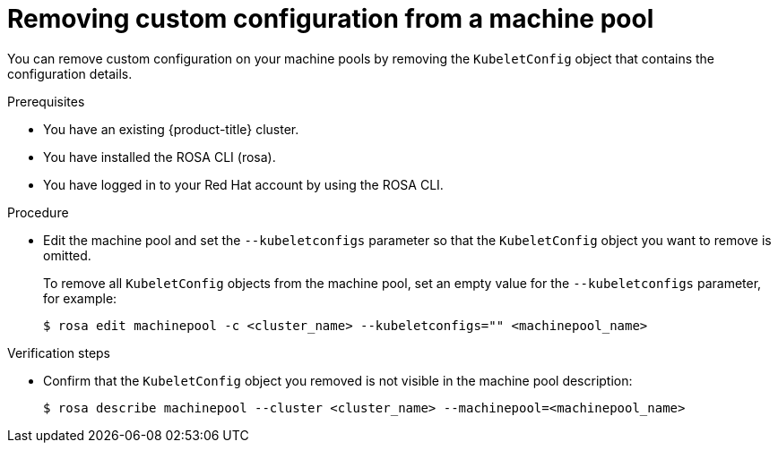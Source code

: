 // Module included in the following assemblies:
//
// * rosa_cluster_admin/rosa-configuring-pid-limits.adoc

:_mod-docs-content-type: PROCEDURE
[id="removing-custom-config-from-machinepool_{context}"]
= Removing custom configuration from a machine pool

You can remove custom configuration on your machine pools by removing the `KubeletConfig` object that contains the configuration details.

.Prerequisites
* You have an existing {product-title} cluster.
* You have installed the ROSA CLI (rosa).
* You have logged in to your Red Hat account by using the ROSA CLI.

.Procedure

* Edit the machine pool and set the `--kubeletconfigs` parameter so that the `KubeletConfig` object you want to remove is omitted.
+
To remove all `KubeletConfig` objects from the machine pool, set an empty value for the `--kubeletconfigs` parameter, for example:
+
[source,terminal]
----
$ rosa edit machinepool -c <cluster_name> --kubeletconfigs="" <machinepool_name>
----

.Verification steps
* Confirm that the `KubeletConfig` object you removed is not visible in the machine pool description:
+
[source,terminal]
----
$ rosa describe machinepool --cluster <cluster_name> --machinepool=<machinepool_name>
----
